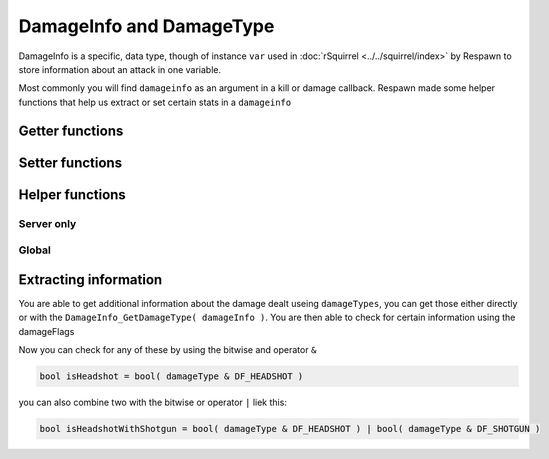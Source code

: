 DamageInfo and DamageType
=========================

DamageInfo is a specific, data type, though of instance ``var`` used in :doc:`rSquirrel <../../squirrel/index>` by Respawn to store information about an attack in one variable.

Most commonly you will find ``damageinfo`` as an argument in a kill or damage callback. Respawn made some helper functions that help us extract or set certain stats in a ``damageinfo``


Getter functions
---------------

.. cpp:function:: int DamageInfo_GetDamageSourceIdentifier( var damageInfo )

    returns the ``eDamageSourceId``


.. cpp:function:: float DamageInfo_GetDamage( var damageInfo )

    returns the damage inflicted to the target


.. cpp:function:: vector DamageInfo_GetDamagePosition( var damageInfo )


.. cpp:function:: vector DamageInfo_GetDamageForce( var damageInfo )


.. cpp:function:: unknown DamageInfo_GetDamageFlags( var damageInfo )


.. cpp:function:: var DamageInfo_GetDamageWeaponName( var damageInfo )

    While this returns a ``var`` it can be casted to a string with ``expect string( DamageInfo_GetDamageWeaponName( damageInfo ) )``


.. cpp:function:: entity DamageInfo_GetWeapon( var damageInfo )


.. cpp:function:: entity DamageInfo_GetAttacker( var damageInfo )


.. cpp:function:: entity DamageInfo_GetInflictor( var damageInfo )


.. cpp:function:: int DamageInfo_GetCustomDamageType( var damageInfo )


.. cpp:function:: int DamageInfo_GetHitBox( var damageInfo )


.. cpp:function:: int DamageInfo_GetHitGroup( var damageInfo )


.. cpp:function:: float DamageInfo_GetDistFromAttackOrigin( var damageInfo )


.. cpp:function:: float GetCriticalScaler( entity ent, var damageInfo )

.. cpp:function:: int DamageInfo_GetDamageType( damageInfo ) 


Setter functions
----------------

.. cpp:function:: void DamageInfo_SetDamage( damageInfo, float damage )


.. cpp:function:: void DamageInfo_SetDeathPackage( damageInfo, string type )


.. cpp:function:: void DamageInfo_SetDamageForce( damageInfo, vector force )


.. cpp:function:: void DamageInfo_SetForceKill( var damageInfo, bool )


.. cpp:function:: void DamageInfo_SetCustomDamageType( damageInfo, damageType )


Helper functions
----------------

Server only 
^^^^^^^^^^^

.. cpp:function:: bool HeavyArmorCriticalHitRequired( var damageInfo )


.. cpp:function:: bool CritWeaponInDamageInfo( var damageInfo )


.. cpp:function:: float GetCriticalScaler( ent, damageInfo )


Global 
^^^^^^

.. cpp:function:: bool IsValidHeadShot( var damageInfo = null, entity victim = null, entity attacker = null, entity weapon = null, int hitGroup = -1, float attackDist = -1.0, entity inflictor = null )


.. cpp:function:: bool IsMaxRangeShot( damageInfo )


.. cpp:function:: bool IsMidRangeShot( damageInfo )


.. cpp:function:: bool IsInstantDeath( var damageInfo )


.. cpp:function:: bool IsTitanCrushDamage( damageInfo )


.. cpp:function:: bool IsSuicide( entity attacker, entity victim, int damageSourceId )


Extracting information
----------------------

You are able to get additional information about the damage dealt useing ``damageTypes``, you can get those either directly or with the ``DamageInfo_GetDamageType( damageInfo )``.
You are then able to check for certain information using the damageFlags 

.. dropdown:: Damage flags 

    List of all Damage flags


    ======================    =======
    Variable name             Value
    ======================    =======
    DF_GIB					  1
    DF_DISSOLVE				  2
    DF_INSTANT				  3
    DF_NO_SELF_DAMAGE		  4
    DF_IMPACT				  5
    DF_BYPASS_SHIELD		  6
    DF_RAGDOLL				  7
    DF_TITAN_STEP 			  8
    DF_RADIUS_DAMAGE 	      9
    DF_ELECTRICAL 			  10
    DF_BULLET 				  11
    DF_EXPLOSION			  12
    DF_MELEE				  13
    DF_NO_INDICATOR			  14
    DF_KNOCK_BACK			  15
    DF_STOPS_TITAN_REGEN	  16
    DF_DISMEMBERMENT		  17
    DF_MAX_RANGE			  18
    DF_SHIELD_DAMAGE		  19
    DF_CRITICAL				  20
    DF_SKIP_DAMAGE_PROT		  21
    DF_HEADSHOT				  22
    DF_VORTEX_REFIRE		  23
    DF_RODEO				  24
    DF_BURN_CARD_WEAPON		  25
    DF_KILLSHOT				  26
    DF_SHOTGUN				  27
    DF_SKIPS_DOOMED_STATE	  28
    DF_DOOMED_HEALTH_LOSS	  29
    DF_DOOM_PROTECTED		  30
    DF_DOOM_FATALITY		  31
    DF_NO_HITBEEP			  32
    ======================    =======
    


.. dropdown:: Damage types


    .. code-block:: 


        global enum damageTypes
        {
            gibs 				= (DF_GIB)
            largeCaliberExp		= (DF_BULLET | DF_GIB | DF_EXPLOSION)
            gibBullet			= (DF_BULLET | DF_GIB)
            instant				= (DF_INSTANT)
            dissolve			= (DF_DISSOLVE)
            projectileImpact	= (DF_GIB)
            pinkMist 			= (DF_GIB) //If updated from DF_GIB, change the DF_GIB in Arc Cannon to match.
            ragdoll				= (DF_RAGDOLL)
            titanStepCrush		= (DF_TITAN_STEP)
            arcCannon			= (DF_DISSOLVE | DF_GIB | DF_ELECTRICAL )
            electric			= (DF_ELECTRICAL) //Only increases Vortex Shield decay for bullet weapons atm.
            explosive			= (DF_RAGDOLL | DF_EXPLOSION )
            bullet				= (DF_BULLET)
            largeCaliber		= (DF_BULLET | DF_KNOCK_BACK)
            shotgun				= (DF_BULLET | DF_GIB | DF_SHOTGUN )
            titanMelee			= (DF_MELEE | DF_RAGDOLL)
            titanBerserkerMelee	= (DF_MELEE | DF_RAGDOLL)
            titanEjectExplosion	= (DF_GIB | DF_EXPLOSION)
            dissolveForce		= (DF_DISSOLVE | DF_KNOCK_BACK | DF_EXPLOSION)
            rodeoBatteryRemoval	= (DF_RODEO | DF_EXPLOSION | DF_STOPS_TITAN_REGEN )
        }



Now you can check for any of these by using the bitwise and operator ``&``

.. code-block::

    bool isHeadshot = bool( damageType & DF_HEADSHOT )

you can also combine two with the bitwise or operator ``|`` liek this:

.. code-block::

    bool isHeadshotWithShotgun = bool( damageType & DF_HEADSHOT ) | bool( damageType & DF_SHOTGUN )